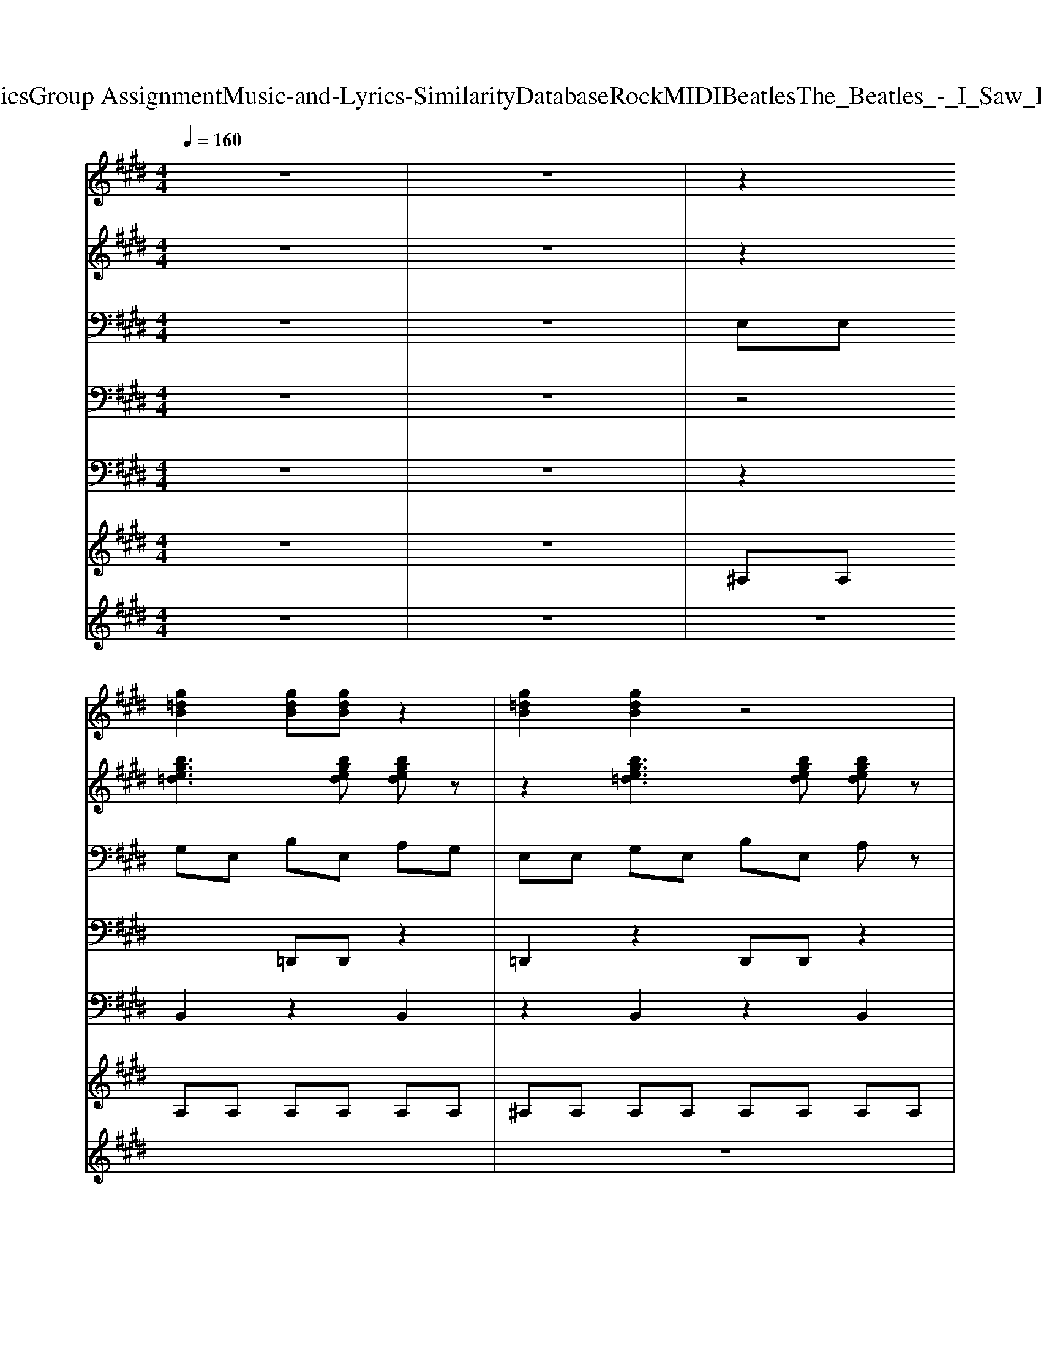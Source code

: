 X: 1
T: from D:\TCD\Text Analytics\Group Assignment\Music-and-Lyrics-Similarity\Database\Rock\MIDI\Beatles\The_Beatles_-_I_Saw_Her_Standing_There.mid
M: 4/4
L: 1/8
Q:1/4=160
K:E % 4 sharps
V:1
z8| \
z8| \
z2 
%%MIDI program 84
[g=dB]2 [gdB][gdB] z2| \
[g=dB]2 [gdB]2 z4|
z2 [g=dB]2 [gdB][gdB] z2| \
[g=dB]2 [gdB]2 z4| \
[ge=dB]2 [gedB][gedB] [gedB][gedB]3| \
[ge=dB]2 [gedB][gedB] [gedB][gedB]3|
[ecA=G]3[ecAG] [ecAG][ecAG] [e-c-A-G-]2| \
[ecA=G][^ge=dB]2[gedB] [gedB][gedB] [g-e-d-B-]2| \
[g-ge-e=d-dB-B][gedB] [gedB][gedB] [gedB][g-e-d-B-]2[g-ge-ed-dB-B]| \
[ge=dB][gedB] [gedB][gedB] [gedB]3z|
z2 
%%MIDI program 84
B2 =d2<e2| \
f2<a2 =dB3| \
z2 
%%MIDI program 64
[=d'bge][d'bge]2[d'bge] [d'bge]2| \
z2 [=d'bge][d'bge]2[d'bge] [d'bge]2|
z2 [=gecA][gecA]2[gecA] [gecA]2| \
z2 [=ge=c][gec]2[gec] [gec]2| \
z2 [bge=d][bged]2[bged] [bged]2| \
z2 [afdB][afdB]2[afdB] [afdB]2|
z2 [g=dB]2 [gdB][gdB] z2| \
[g=dB]2 [gdB]2 z4| \
[ge=dB]2 [gedB][gedB] [gedB][gedB]3| \
[ge=dB]2 [gedB][gedB] [gedB][gedB]3|
[ecA=G]3[ecAG] [ecAG][ecAG] [e-c-A-G-]2| \
[ecA=G][^ge=dB]2[gedB] [gedB][gedB] [g-e-d-B-]2| \
[g-ge-e=d-dB-B][gedB] [gedB][gedB] [gedB][g-e-d-B-]2[g-ge-ed-dB-B]| \
[ge=dB][gedB] [gedB][gedB] [gedB]3z|
z2 
%%MIDI program 84
B2 =d2<e2| \
f2<a2 =dB3| \
z2 
%%MIDI program 84
[bge=d][bged]2[bged] [bged]2| \
z2 [bge=d][bged]2[bged] [bged]2|
z2 [=gecA][gecA]2[gecA] [gecA]2| \
z2 [=ge=c][gec]2[gec] [gec]2| \
z2 [bge=d][bged]2[bged] [bged]2| \
z2 [afdB][afdB]2[afdB] [afdB]2|
z2 [g=dB]2 [gdB][gdB] z2| \
[g=dB]2 [gdB][gdB] z4| \
[EA,]2 [E=C][E^C] [AE][E=C] [E^C]2| \
[EA,]2 [E=C][E^C] [AE][E=C] [E^C]2|
[EA,]2 [E=C][E^C] [AE][E=C] [E^C]2| \
[AE][E=C] [E^C]2 z4| \
[AE][E=C] [E^C]2 z4| \
[AE][E=C] [E^C]2 z4|
z4 
%%MIDI program 84
=D2<E2| \
F2<A2 E=D3| \
z2 [bf]2 [c=G]A z2| \
z2 [bf]2 [c=G]A z2|
z2 
%%MIDI program 84
[bge=d]2 [bged][bged] [bged][bged]| \
z2 [bge=d]2 [bged][bged] [bged][bged]| \
z2 [=gecA]2 [gecA][gecA] z2| \
z2 [bge=d]2 [bged][bged] [bged]z|
z2 [bge=d]2 [bged][bged] [bged]z| \
z2 [bge=d]2 [bged][bged] [bged]z| \
[bf]8| \
z2 [afd]2 [afd][afd] z2|
z8| \
z8| \
z8| \
z8|
z8| \
z8| \
z2 [g=dB]2 [gdB][gdB]3| \
z8|
z
%%MIDI program 84
B2^A =AE EE| \
E2 E2 =G2<A2| \
B2<=d2 B=G zE| \
z2 B,2 =D2<A2|
B2<=d2 B2<=G2| \
[g=dB][gdB] z2 B2<=G2| \
B,2 B,2 =D2<E2| \
F2<A2 E=D B,D|
=G2 B=d eg zd'-| \
=d'2 d'2 a=g e2| \
z2 [=d'a]2 b2<d'2| \
b2<=d'2 b2 z2|
z2 ^a/2b/2=d' =a2<=g2| \
^A/2B/2=d3 =A2<=G2| \
E2 E2 B,=G,2A,/2B,/2| \
=D/2E/2=G/2A/2 B2 
%%MIDI program 84
BA G2|
[AE][E=C] [E^C]2 z4| \
[AE][E=C] [E^C]2 z4| \
[AE][E=C] [E^C]2 z4| \
[AE][E=C] [E^C]2 z4|
[AE][E=C] [E^C]2 z4| \
[AE][E=C] [E^C]2 z4| \
z4 
%%MIDI program 84
=D2<E2| \
F2<A2 E=D3|
z2 [bf]2 [c=G]A z2| \
z2 [bf]2 [c=G]A z2| \
z2 
%%MIDI program 84
[bge=d]2 [bged][bged] [bged][bged]| \
z2 [bge=d]2 [bged][bged] [bged][bged]|
z2 [=gecA]2 [gecA][gecA] z2| \
z2 [bge=d]2 [bged][bged] [bged]z| \
z2 [bge=d]2 [bged][bged] [bged]z| \
z2 [bge=d]2 [bged][bged] [bged]z|
[bf]8| \
z2 [afd]2 [afd][afd] z2| \
z8| \
z8|
z8| \
z8| \
z8| \
z8|
z2 [gg=ddBB]2 [ggddBB][ggddBB]3| \
[g=dB]2 [gdB]2 z4| \
[ge=dB]8| \
[fdBA]8|
z2 [g=dB]2 [gdB][gdB]3| \
[g=dB]2 [gdB]2 z4| \
[ge=dB]8| \
[fdBA]8|
z2 [bf]2 [cG][cA] z2| \
EG B[bge] z2 [b-f-=d-G-E-]2|[bf=dGE]8|
V:2
z8| \
z8| \
z2 [bge=d]3[bged] [bged]z| \
z2 [bge=d]3[bged] [bged]z|
z2 [bge=d]3[bged] [bged]z| \
z2 [bge=d]3[bged] [bged]z| \
z2 [bge=d]3[bged] [bged]z| \
z2 [bge=d]3[bged] [bged]z|
z2 [e'c'a=g]2 [e'c'ag][e'c'ag] z2| \
z2 [bge=d]3[bged] [bged]z| \
z2 [bge=d]3[bged] [bged]z| \
z2 [bge=d]3[bged] [bged]z|
z2 [bafd]2 [bafd][bafd] z2| \
z2 [bafd]2 [bafd][bafd] z2| \
z2 [bge=d]2 [bged][bged] z2| \
z2 [bge=d]2 [bged][bged] z2|
z2 [c'a=ge]2 [c'age][c'age] z2| \
z2 [=c'=ge]2 [c'ge][c'ge] z2| \
z2 [bge=d]2 [bged][bged] z2| \
z2 [bafd]2 [bafd][bafd] z2|
z2 [bge=d]2 [bged][bged] z2| \
z2 [bge=d]2 [bged][bged] z2| \
z2 [bge=d]3[bged] [bged]z| \
z2 [bge=d]3[bged] [bged]z|
z2 [e'c'a=g]2 [e'c'ag][e'c'ag] z2| \
z2 [bge=d]3[bged] [bged]z| \
z2 [bge=d]3[bged] [bged]z| \
z2 [bge=d]3[bged] [bged]z|
z2 [bafd]2 [bafd][bafd] z2| \
z2 [bafd]2 [bafd][bafd] z2| \
z2 [bge=d]2 [bged][bged] z2| \
z2 [bge=d]2 [bged][bged] z2|
z2 [c'a=ge]2 [c'age][c'age] z2| \
z2 [=c'=ge]2 [c'ge][c'ge] z2| \
z2 [bge=d]2 [bged][bged] z2| \
z2 [bafd]2 [bafd][bafd] z2|
z2 [bge=d]2 [bged][bged] z2| \
z2 [bge=d]2 [bged][bged] z2| \
[e'c'a=g][e'c'ag] [e'c'ag][e'c'ag] [e'c'ag][e'c'ag] [e'c'ag][e'c'ag]| \
[e'c'a=g][e'c'ag] [e'c'ag][e'c'ag] [e'c'ag][e'c'ag] [e'c'ag][e'c'ag]|
[e'c'a=g][e'c'ag] [e'c'ag][e'c'ag] [e'c'ag][e'c'ag] [e'c'ag][e'c'ag]| \
[e'c'a=g][e'c'ag] [e'c'ag][e'c'ag] [e'c'ag][e'c'ag] [e'c'ag][e'c'ag]| \
[e'c'a=g][e'c'ag] [e'c'ag][e'c'ag] [e'c'ag][e'c'ag] [e'c'ag][e'c'ag]| \
[e'c'a=g][e'c'ag] [e'c'ag][e'c'ag] [e'c'ag][e'c'ag] [e'c'ag][e'c'ag]|
[d'baf][d'baf] [d'baf][d'baf] [d'baf][d'baf] [d'baf][d'baf]| \
[d'baf][d'baf] [d'baf][d'baf] [d'baf][d'baf] [d'baf][d'baf]| \
[e'c'a=g][e'c'ag] [e'c'ag][e'c'ag] [e'c'ag][e'c'ag] [e'c'ag]z| \
[e'c'a=g][e'c'ag] [e'c'ag][e'c'ag] [e'c'ag][e'c'ag] [e'c'ag]z|
z2 [bge=d]2 [bged][bged] z2| \
z2 [bge=d]2 [bged][bged] z2| \
z2 [c'a=ge]2 [c'age][c'age] z2| \
z2 [bge=d]2 [bged][bged] z2|
z2 [bge=d]2 [bged][bged] z2| \
z2 [bge=d]2 [bged][bged] z2| \
z2 [bafd]2 [bafd][bafd] z2| \
z2 [bafd]2 [bafd][bafd] z2|
z2 [bge=d]2 [bged][bged] z2| \
z2 [bge=d]2 [bged][bged] z2| \
z2 [c'a=ge]2 [c'age][c'age] z2| \
z2 [=c'=ge]2 [c'ge][c'ge] z2|
z2 [bge=d]2 [bged][bged] z2| \
z2 [bafd]2 [bafd][bafd] z2| \
z2 [bge=d]2 [bged][bged] z2| \
[d'baf][d'baf] [d'baf][d'baf] [d'baf][d'baf] [d'baf]z|
z2 [bge=d]2 [bged][bged] z2| \
z2 [bge=d]2 [bged][bged] z2| \
z2 [bge=d]2 [bged][bged] z2| \
z2 [bge=d]2 [bged][bged] z2|
z2 [bge=d]2 [bged][bged] z2| \
z2 [bge=d]2 [bged][bged] z2| \
z2 [bafd]2 [bafd][bafd] z2| \
z2 [bafd]2 [bafd][bafd] z2|
z2 [bge=d]2 [bged][bged] z2| \
z2 [bge=d]2 [bged][bged] z2| \
z2 [c'a=ge]2 [c'age][c'age] z2| \
z2 [c'a=ge]2 [c'age][c'age] z2|
z2 [bge=d]2 [bged][bged] z2| \
z2 [bafd]2 [bafd][bafd] z2| \
z2 [bge=d]2 [bged][bged] z2| \
z2 [bge=d]2 [bged][bged] z2|
[e'c'a=g][e'c'ag] [e'c'ag][e'c'ag] [e'c'ag][e'c'ag] [e'c'ag][e'c'ag]| \
[e'c'a=g][e'c'ag] [e'c'ag][e'c'ag] [e'c'ag][e'c'ag] [e'c'ag][e'c'ag]| \
[e'c'a=g][e'c'ag] [e'c'ag][e'c'ag] [e'c'ag][e'c'ag] [e'c'ag][e'c'ag]| \
[e'c'a=g][e'c'ag] [e'c'ag][e'c'ag] [e'c'ag][e'c'ag] [e'c'ag][e'c'ag]|
[e'c'a=g][e'c'ag] [e'c'ag][e'c'ag] [e'c'ag][e'c'ag] [e'c'ag][e'c'ag]| \
[e'c'a=g][e'c'ag] [e'c'ag][e'c'ag] [e'c'ag][e'c'ag] [e'c'ag][e'c'ag]| \
[d'baf][d'baf] [d'baf][d'baf] [d'baf][d'baf] [d'baf][d'baf]| \
[d'baf][d'baf] [d'baf][d'baf] [d'baf][d'baf] [d'baf][d'baf]|
[e'c'a=g][e'c'ag] [e'c'ag][e'c'ag] [e'c'ag][e'c'ag] [e'c'ag]z| \
[e'c'a=g][e'c'ag] [e'c'ag][e'c'ag] [e'c'ag][e'c'ag] [e'c'ag]z| \
z2 [bge=d]2 [bged][bged] z2| \
z2 [bge=d]2 [bged][bged] z2|
z2 [c'a=ge]2 [c'age][c'age] z2| \
z2 [bge=d]2 [bged][bged] z2| \
z2 [bge=d]2 [bged][bged] z2| \
z2 [bge=d]2 [bged][bged] z2|
z2 [bafd]2 [bafd][bafd] z2| \
z2 [bafd]2 [bafd][bafd] z2| \
z2 [bge=d]2 [bged][bged] z2| \
z2 [bge=d]2 [bged][bged] z2|
z2 [c'a=ge]2 [c'age][c'age] z2| \
z2 [=c'=ge]2 [c'ge][c'ge] z2| \
z2 [bge=d]2 [bged][bged] z2| \
z2 [bafd]2 [bafd][bafd] z2|
z2 [bge=d]2 [bged][bged] z2| \
z2 [bge=d]2 [bged][bged] z2| \
z2 [bge=d]2 [bged][bged] z2| \
z2 [bafd]2 [bafd][bafd] z2|
z2 [bge=d]2 [bged][bged] z2| \
z2 [bge=d]2 [bged][bged] z2| \
z2 [bge=d]2 [bged][bged] z2| \
z2 [bafd]2 [bafd][bafd] z2|
z2 [c'a=ge]2 [c'age][c'age] z2| \
[bge=d][bged] [bged][bged] z2 [b'-f'-d'-g-e-]2|[b'f'=d'ge]8|
V:3
z8| \
z8| \
E,E, G,E, B,E, A,G,| \
E,E, G,E, B,E, A,z|
E,E, G,E, B,E, A,z| \
E,E, G,E, B,E, A,z| \
E,E, G,E, B,E, A,z| \
E,E, G,E, B,E, A,z|
A,,A,, C,A,, E,A,, =D,C,| \
E,E, G,E, B,E, A,G,| \
E,E, G,E, B,E, A,z| \
E,E, G,E, B,E, A,z|
B,,B,, D,B,, F,B,, E,D,| \
B,,B,, D,B,, F,B,, E,D,| \
E2 E2 E2 E2| \
G2 G2 G2 G2|
A2 A2 A2 A2| \
=c2 c2 c2 c2| \
E,E, G,E, B,E, A,G,| \
B,,B,, D,B,, F,B,, E,D,|
E,E, G,E, B,E, A,G,| \
E,E, G,E, B,E, A,G,| \
E,E, G,E, B,E, A,z| \
E,E, G,E, B,E, A,z|
A,,A,, C,A,, E,A,, =D,C,| \
E,E, G,E, B,E, A,G,| \
E,E, G,E, B,E, A,z| \
E,E, G,E, B,E, A,z|
B,,B,, D,B,, F,B,, E,D,| \
B,,B,, D,B,, F,B,, E,D,| \
E2 E2 E2 E2| \
G2 G2 G2 G2|
A2 A2 A2 A2| \
=c2 c2 c2 c2| \
E,E, G,E, B,E, A,G,| \
B,,B,, D,B,, F,B,, E,D,|
E,E, G,E, B,E, A,z| \
E,2 =D,2 C,2 B,,2| \
A,,A,, C,A,, E,A,, =D,C,| \
A,,A,, C,A,, E,A,, =D,C,|
A,,A,, C,A,, E,A,, =D,C,| \
A,,A,, C,A,, E,A,, =D,A,,| \
A,,A,, C,A,, E,A,, =D,A,,| \
A,,A,, C,A,, E,A,, =D,A,,|
B,,B,, D,B,, F,B,, E,D,| \
B,,B,, D,B,, F,B,, E,D,| \
A,,A,, C,A,, E,A,, =D,C,| \
A,,A,, C,A,, E,A,, =D,C,|
E,E, G,E, B,E, A,G,| \
E,E, G,E, B,E, A,G,| \
A,,A,, C,A,, E,A,, =D,C,| \
E,E, G,E, B,E, A,G,|
E,E, G,E, B,E, A,G,| \
E,E, G,E, B,E, A,G,| \
B,,B,, D,B,, F,B,, E,D,| \
B,,B,, D,B,, F,B,, E,D,|
E,2 E,2 G,2 B,2| \
E,2 E,2 G,2 B,2| \
A,2 A,2 A,2 A,2| \
=C2 C2 C2 C2|
E,E, G,E, B,E, A,G,| \
B,,B,, D,B,, F,B,, E,D,| \
E,E, G,E, B,E, A,G,| \
B,B, B,B, B,B, B,B,|
E,E, G,E, B,E, A,G,| \
E,E, G,E, B,E, A,G,| \
E,E, G,E, B,E, A,G,| \
E,E, G,E, B,E, A,G,|
E,E, G,E, B,E, A,G,| \
E,E, G,E, B,E, A,C,| \
B,,B,, D,B,, F,B,, E,D,| \
B,,B,, B,,B,, B,,2 B,,2|
E,E, E,2 E,E, E,2| \
E,E, E,E, G,2 G,B,| \
A,A, A,2 A,A, A,A,| \
A,A, A,A, A,A, A,A,|
E,E, G,E, B,B, A,G,| \
B,,2 B,,D, A,A, G,F,| \
E,2 E,G, B,B, A,G,| \
E,2 =D,2 C,2 B,,2|
A,,A,, C,A,, E,A,, =D,C,| \
A,,A,, C,A,, E,A,, =D,C,| \
A,,A,, C,A,, E,A,, =D,C,| \
A,,A,, C,A,, E,A,, =D,A,,|
A,,A,, C,A,, E,A,, =D,A,,| \
A,,A,, C,A,, E,A,, =D,A,,| \
B,,B,, D,B,, F,B,, E,D,| \
B,,B,, D,B,, F,B,, E,D,|
A,,A,, C,A,, E,A,, =D,C,| \
A,,A,, C,A,, E,A,, =D,C,| \
E,E, G,E, B,E, A,G,| \
E,E, G,E, B,E, A,G,|
A,,A,, C,A,, E,A,, =D,C,| \
E,E, G,E, B,E, A,G,| \
E,E, G,E, B,E, A,G,| \
E,E, G,E, B,E, A,G,|
B,,B,, D,B,, F,B,, E,D,| \
B,,B,, D,B,, F,B,, E,D,| \
E,2 E,2 G,2 B,2| \
E,2 E,2 G,2 B,2|
A,2 A,2 A,2 A,2| \
=C2 C2 C2 C2| \
E,E, G,E, B,E, A,G,| \
B,,B,, D,B,, F,B,, E,z|
E,E, G,E, B,E, A,G,| \
E,E, G,E, B,E, A,G,| \
E,E, G,E, B,E, A,G,| \
B,,B,, D,B,, F,B,, E,D,|
E,E, G,E, B,E, A,G,| \
E,2 G,2 B,2 A,G,| \
E,E, G,E, B,E, A,G,| \
B,,B,, D,B,, F,B,, E,D,|
A,,A,, A,,A,, A,,A,, A,,A,,| \
E,G, B,E z2 E,2-|E,8|
V:4
z8| \
z8| \
z4 =D,,D,, z2| \
=D,,2 z2 D,,D,, z2|
=D,,2 z2 D,,D,, z2| \
=D,,2 z2 D,,D,, z2| \
=D,,2 z2 D,,D,, z2| \
=D,,2 z2 D,,D,, z2|
=D,,2 z2 D,,D,, z2| \
=D,,2 z2 D,,D,, z2| \
=D,,2 z2 D,,D,, z2| \
=D,,2 z2 D,,D,, z2|
=D,,2 z2 D,,D,, z2| \
=D,,2 z2 D,,D,, z2| \
=D,,2 z2 D,,D,, z2| \
=D,,2 z2 D,,D,, z2|
=D,,2 z2 D,,D,, z2| \
=D,,2 z2 D,,D,, z2| \
=D,,2 z2 D,,D,, z2| \
=D,,2 z2 D,,D,, z2|
=D,,2 z2 D,,D,, z2| \
=D,,2 z2 D,,D,, z2| \
=D,,2 z2 D,,D,, z2| \
=D,,2 z2 D,,D,, z2|
=D,,2 z2 D,,D,, z2| \
=D,,2 z2 D,,D,, z2| \
=D,,2 z2 D,,D,, z2| \
=D,,2 z2 D,,D,, z2|
=D,,2 z2 D,,D,, z2| \
=D,,2 z2 D,,D,, z2| \
=D,,2 z2 D,,D,, z2| \
=D,,2 z2 D,,D,, z2|
=D,,2 z2 D,,D,, z2| \
=D,,2 z2 D,,D,, z2| \
=D,,2 z2 D,,D,, z2| \
=D,,2 z2 D,,D,, z2|
=D,,2 z2 D,,D,, z2| \
=D,,2 z2 D,,D,, z2| \
=D,,2 z2 D,,D,, z2| \
=D,,2 z2 D,,D,, z2|
=D,,2 z2 D,,D,, z2| \
=D,,2 z2 D,,D,, z2| \
=D,,2 z2 D,,D,, z2| \
=D,,2 z2 D,,D,, z2|
=D,,2 z2 D,,D,, z2| \
=D,,2 z2 D,,D,, z2| \
=D,,2 z2 D,,D,, z2| \
=D,,2 z6|
=D,,2 z2 D,,D,, z2| \
=D,,2 z2 D,,D,, z2| \
=D,,2 z2 D,,D,, z2| \
=D,,2 z2 D,,D,, z2|
=D,,2 z2 D,,D,, z2| \
=D,,2 z2 D,,D,, z2| \
=D,,2 z2 D,,D,, z2| \
=D,,2 z6|
=D,,2 z2 D,,D,, z2| \
=D,,2 z2 D,,D,, z2| \
=D,,2 z2 D,,D,, z2| \
=D,,2 z2 D,,D,, z2|
=D,,2 z2 D,,D,, z2| \
=D,,2 z2 D,,D,, z2| \
=D,,2 z2 D,,D,, z2| \
=D,,2 z2 D,,D,, z2|
=D,,2 z2 D,,D,, z2| \
=D,,2 z2 D,,D,, z2| \
=D,,2 z2 D,,D,, z2| \
=D,,2 z2 D,,D,, z2|
=D,,2 z2 D,,D,, z2| \
=D,,2 z2 D,,D,, z2| \
=D,,2 z2 D,,D,, z2| \
=D,,2 z2 D,,D,, z2|
=D,,2 z2 D,,D,, z2| \
=D,,2 z2 D,,D,, z2| \
=D,,2 z2 D,,D,, z2| \
=D,,2 z2 D,,D,, z2|
=D,,2 z2 D,,D,, z2| \
=D,,2 z2 D,,D,, z2| \
=D,,2 z2 D,,D,, z2| \
z8|
=D,,2 z2 D,,D,, z2| \
=D,,2 z2 D,,D,, z2| \
=D,,2 z2 D,,D,, z2| \
=D,,2 z2 D,,D,, z2|
=D,,2 z2 D,,D,, z2| \
=D,,2 z2 D,,D,, z2| \
=D,,2 z2 D,,D,, z2| \
=D,,2 z2 D,,D,, z2|
=D,,2 z2 D,,D,, z2| \
=D,,2 z6| \
=D,,2 z2 D,,D,, z2| \
=D,,2 z2 D,,D,, z2|
=D,,2 z2 D,,D,, z2| \
=D,,2 z2 D,,D,, z2| \
=D,,2 z2 D,,D,, z2| \
=D,,2 z2 D,,D,, z2|
=D,,2 z2 D,,D,, z2| \
=D,,2 z6| \
=D,,2 z2 D,,D,, z2| \
=D,,2 z2 D,,D,, z2|
=D,,2 z2 D,,D,, z2| \
=D,,2 z2 D,,D,, z2| \
=D,,2 z2 D,,D,, z2| \
=D,,2 z2 D,,D,, z2|
=D,,2 z2 D,,D,, z2| \
=D,,2 z2 D,,D,, z2| \
=D,,2 z2 D,,D,, z2| \
=D,,2 z2 D,,D,, z2|
=D,,2 z2 D,,D,, z2| \
z8| \
=D,,2 z2 D,,D,, z2| \
=D,,2 z2 D,,D,, z2|
=D,,2 z2 D,,D,, z2| \
=D,,2 z4 D,,2-|=D,,8|
V:5
z8| \
z8| \
z2 B,,2 z2 B,,2| \
z2 B,,2 z2 B,,2|
z2 B,,2 z2 B,,2| \
z2 B,,2 z2 B,,2| \
z2 B,,2 z2 B,,2| \
z2 B,,2 z2 B,,2|
z2 B,,2 z2 B,,2| \
z2 B,,2 z2 B,,2| \
z2 B,,2 z2 B,,2| \
z2 B,,2 z2 B,,2|
z2 B,,2 z2 B,,2| \
z2 [B,,-B,,]B,, z2 [B,,-B,,]/2[B,,-B,,]/2[B,,B,,]| \
z2 B,,2 z2 B,,2| \
z2 B,,2 z2 B,,2|
z2 B,,2 z2 B,,2| \
z2 B,,2 z2 B,,2| \
z2 B,,2 z2 B,,2| \
z2 B,,2 z2 B,,2|
z2 B,,2 z2 B,,2| \
z2 B,,2 z2 B,,2| \
z2 B,,2 z2 B,,2| \
z2 B,,2 z2 B,,2|
z2 B,,2 z2 B,,2| \
z2 B,,2 z2 B,,2| \
z2 B,,2 z2 B,,2| \
z2 B,,2 z2 B,,2|
z2 B,,2 z2 B,,2| \
z2 [B,,-B,,]B,, z2 [B,,-B,,]/2[B,,-B,,]/2[B,,B,,]| \
z2 B,,2 z2 B,,2| \
z2 B,,2 z2 B,,2|
z2 B,,2 z2 B,,2| \
z2 B,,2 z2 B,,2| \
z2 B,,2 z2 B,,2| \
z2 B,,2 z2 B,,2|
z2 B,,2 z2 B,,2| \
z2 B,,2 z2 B,,2| \
z2 B,,2 z2 B,,2| \
z2 B,,2 z2 B,,2|
z2 B,,2 z2 B,,2| \
z2 B,,2 z2 B,,2| \
z2 B,,2 z2 B,,2| \
z2 B,,2 z2 B,,2|
z2 B,,2 z2 B,,2| \
z2 B,,2 z2 B,,2| \
z2 B,,2 z2 B,,2| \
zB,,/2B,,/2 B,,/2B,,/2B,,/2B,,/2 B,,/2B,,/2B,,/2B,,/2 B,,/2B,,/2B,,/2B,,/2|
z2 B,,2 z2 B,,2| \
z2 B,,2 z2 B,,2| \
z2 B,,2 z2 B,,2| \
z2 B,,2 z2 B,,2|
z2 B,,2 z2 B,,2| \
z2 B,,2 z2 B,,2| \
z2 B,,2 z2 B,,2| \
z2 B,,/2B,,B,,/2 B,,/2B,,B,,/2 B,,B,,|
z2 B,,2 z2 B,,2| \
z2 B,,2 z2 B,,2| \
z2 B,,2 z2 B,,2| \
z2 B,,2 z2 B,,2|
z2 B,,2 z2 B,,2| \
z2 B,,2 z2 B,,2| \
z2 B,,2 z2 B,,2| \
z2 B,,2 z2 B,,2|
z2 B,,2 z2 B,,2| \
z2 B,,2 z2 B,,2| \
z2 B,,2 z2 B,,2| \
z2 B,,2 z2 B,,2|
z2 B,,2 z2 B,,2| \
z2 B,,2 z2 B,,2| \
z2 B,,2 z2 B,,2| \
z2 B,,2 z2 B,,2|
z2 B,,2 z2 B,,2| \
z2 B,,2 z2 B,,2| \
z2 B,,2 z2 B,,2| \
z2 B,,2 z2 B,,2|
z2 B,,2 z2 B,,2| \
z2 B,,2 z2 B,,2| \
z2 B,,2 z2 B,,2| \
B,,/2B,,/2B,,/2B,,/2 B,,/2B,,/2B,,/2B,,/2 B,,/2B,,/2B,,/2B,,/2 B,,B,,|
z2 B,,2 z2 B,,2| \
z2 B,,2 z2 B,,2| \
z2 B,,2 z2 B,,2| \
z2 B,,2 z2 B,,2|
z2 B,,2 z2 B,,2| \
z2 B,,2 z2 B,,2| \
z2 B,,2 z2 B,,2| \
z2 B,,2 z2 B,,2|
z2 B,,2 z2 B,,2| \
zB,,/2B,,/2 B,,/2B,,/2B,,/2B,,/2 B,,/2B,,/2B,,/2B,,/2 B,,/2B,,/2B,,/2B,,/2| \
z2 B,,2 z2 B,,2| \
z2 B,,2 z2 B,,2|
z2 B,,2 z2 B,,2| \
z2 B,,2 z2 B,,2| \
z2 B,,2 z2 B,,2| \
z2 B,,2 z2 B,,2|
z2 B,,2 z2 B,,2| \
z2 B,,/2B,,B,,/2 B,,/2B,,B,,/2 B,,B,,| \
z2 B,,2 z2 B,,2| \
z2 B,,2 z2 B,,2|
z2 B,,2 z2 B,,2| \
z2 B,,2 z2 B,,2| \
z2 B,,2 z2 B,,2| \
z2 B,,2 z2 B,,2|
z2 B,,2 z2 B,,2| \
z2 [B,,B,,]2 z2 [B,,-B,,]/2[B,,-B,,]/2[B,,B,,]| \
z2 B,,2 z2 B,,2| \
z2 B,,2 z2 B,,2|
z2 B,,2 z2 B,,2| \
B,,/2B,,/2B,,/2B,,/2 B,,/2B,,/2B,,/2B,,/2 B,,/2B,,/2B,,/2B,,/2 B,,B,,| \
z2 B,,2 z2 B,,2| \
z2 B,,2 z2 B,,2|
z2 B,,2 z2 B,,2| \
B,,B,, B,,B,, 
V:6
z8| \
z8| \
^A,A, A,A, A,A, A,A,| \
^A,A, A,A, A,A, A,A,|
^A,A, A,A, A,A, A,A,| \
^A,A, A,A, A,A, A,A,| \
^A,A, A,A, A,A, A,A,| \
^A,A, A,A, A,A, A,A,|
^A,A, A,A, A,A, A,A,| \
^A,A, A,A, A,A, A,A,| \
^A,A, A,A, A,A, A,A,| \
^A,A, A,A, A,A, A,A,|
^A,A, A,A, A,A, A,z| \
[^A,A,][A,A,] [A,A,][A,A,] [A,A,][A,A,] A,z| \
^A,A, A,A, A,A, A,z| \
^A,A, A,A, A,A, A,z|
^A,A, A,A, A,A, A,z| \
^A,A, A,A, A,A, A,z| \
^A,A, A,A, A,A, A,z| \
^A,A, A,A, A,A, A,z|
^A,A, A,A, A,A, A,z| \
^A,A, A,A, A,A, A,z| \
^A,A, A,A, A,A, A,A,| \
^A,A, A,A, A,A, A,A,|
^A,A, A,A, A,A, A,A,| \
^A,A, A,A, A,A, A,A,| \
^A,A, A,A, A,A, A,A,| \
^A,A, A,A, A,A, A,A,|
^A,A, A,A, A,A, A,z| \
[^A,A,][A,A,] [A,A,][A,A,] [A,A,][A,A,] A,z| \
^A,A, A,A, A,A, A,z| \
^A,A, A,A, A,A, A,z|
^A,A, A,A, A,A, A,z| \
^A,A, A,A, A,A, A,z| \
^A,A, A,A, A,A, A,z| \
^A,A, A,A, A,A, A,z|
^A,A, A,A, A,A, A,z| \
^A,A, A,A, A,A, A,z| \
^A,A, A,A, A,A, A,z| \
^A,A, A,A, A,A, A,z|
^A,A, A,A, A,A, A,z| \
^A,A, A,A, A,A, A,z| \
^A,A, A,A, A,A, A,z| \
^A,A, A,A, A,A, A,z|
^A,A, A,A, A,A, A,z| \
^A,A, A,A, A,A, A,z| \
^A,A, A,A, A,A, A,z| \
z8|
^A,A, A,A, A,A, A,z| \
^A,A, A,A, A,A, A,z| \
^A,A, A,A, A,A, A,z| \
^A,A, A,A, A,A, A,z|
^A,A, A,A, A,A, A,z| \
^A,A, A,A, A,A, A,z| \
^A,A, A,A, A,A, A,z| \
z8|
^A,A, A,A, A,A, A,z| \
^A,A, A,A, A,A, A,z| \
^A,A, A,A, A,A, A,z| \
^A,A, A,A, A,A, A,z|
^A,A, A,A, A,A, A,z| \
^A,A, A,A, A,A, A,z| \
^A,A, A,A, A,A, A,z| \
^A,A, A,A, A,A, A,z|
^A,A, A,A, A,A, A,z| \
^A,A, A,A, A,A, A,z| \
^A,A, A,A, A,A, A,z| \
^A,A, A,A, A,A, A,z|
^A,A, A,A, A,A, A,z| \
^A,A, A,A, A,A, A,z| \
^A,A, A,A, A,A, A,z| \
^A,A, A,A, A,A, A,z|
^A,A, A,A, A,A, A,z| \
^A,A, A,A, A,A, A,z| \
^A,A, A,A, A,A, A,z| \
^A,A, A,A, A,A, A,z|
^A,A, A,A, A,A, A,z| \
^A,A, A,A, A,A, A,z| \
^A,A, A,A, A,A, A,z| \
z8|
^A,A, A,A, A,A, A,z| \
^A,A, A,A, A,A, A,z| \
^A,A, A,A, A,A, A,z| \
^A,A, A,A, A,A, A,z|
^A,A, A,A, A,A, A,z| \
^A,A, A,A, A,A, A,z| \
^A,A, A,A, A,A, A,z| \
^A,A, A,A, A,A, A,z|
^A,A, A,A, A,A, A,z| \
z8| \
^A,A, A,A, A,A, A,z| \
^A,A, A,A, A,A, A,z|
^A,A, A,A, A,A, A,z| \
^A,A, A,A, A,A, A,z| \
^A,A, A,A, A,A, A,z| \
^A,A, A,A, A,A, A,z|
^A,A, A,A, A,A, A,z| \
z8| \
^A,A, A,A, A,A, A,z| \
^A,A, A,A, A,A, A,z|
^A,A, A,A, A,A, A,z| \
^A,A, A,A, A,A, A,z| \
^A,A, A,A, A,A, A,z| \
^A,A, A,A, A,A, A,z|
^A,A, A,A, A,A, A,z| \
[^A,A,][A,A,] [A,A,][A,A,] [A,A,][A,A,] A,z| \
^A,A, A,A, A,A, A,z| \
^A,A, A,A, A,A, A,z|
^A,A, A,A, A,A, A,z| \
z8| \
^A,A, A,A, A,A, A,z| \
^A,A, A,A, A,A, A,z|
^A,A, A,A, A,A, A,z| \
^A,A, A,A, z2 A,2-|^A,8|
V:7
z8| \
z8| \
z8| \
z8|
z8| \
z3B =de2e-| \
e2 z2 e=d2f| \
e2 z3e ee-|
e2 z2 e=d2f| \
e2 z4 e=d| \
e2 =dB2z ef-| \
fz2e =d2 e2|
=dB3 z4| \
z6 B2| \
B2 z2 cd2e-| \
e2 z2 f=g2f-|
fe3 z3e'-| \
e'4 z2 e=d| \
e4 =d4| \
B6 =GE-|
E2 z6| \
z6 ee-| \
e2 z2 e=d2f| \
e2 z3e ee-|
e2 z2 e=d2f| \
e2 z4 e=d| \
e2 =dB2z ef-| \
fz2e =d2 e2|
=dB3 z4| \
z6 B2| \
B2 z2 cd2e-| \
e2 z2 f=g2f-|
fe3 z3e'-| \
e'4 z2 e=d| \
e4 =d4| \
B6 =GE-|
E2 z6| \
z4 c2 e2| \
=g4 f3e-| \
e2 z2 c2 e2|
=g4 f3e-| \
e2 z2 c2 e2| \
=g4 f3e-| \
e4 e4|
f2 b6-| \
b8| \
c'8-| \
c'4 a2 =ge-|
e4 e=d2f| \
e2 z4 e=d| \
e2 e2 e=d2f| \
e2 z4 e=d|
e2 =dB2z2f-| \
ff2e =d2 e2| \
=dB2z4z| \
z6 B2|
B2 z2 cd2e-| \
e2 z2 f=g2f-| \
fe3 z3e'-| \
e'4 z2 e=d|
e4 =d4| \
B6 =GE-| \
E2 z6| \
z8|
z8| \
z8| \
z8| \
z8|
z8| \
z8| \
z8| \
z8|
z8| \
z8| \
z8| \
z8|
z8| \
z8| \
z8| \
z4 c3e-|
[=g-e]2 g2 f3e-| \
e2 z2 c2 e2| \
=g4 f3e-| \
e2 z2 c2 e2|
=g4 f3e-| \
e4 e4| \
f2 b6-| \
b8|
c'8-| \
c'4 a2 =ge-| \
e4 e=d2f| \
e2 z4 e=d|
e2 e2 e=d2f| \
e2 z4 e=d| \
e2 =dB2z2f-| \
ff2e =d2 e2|
=dB2z4z| \
z6 B2| \
B2 z2 cd2e-| \
e2 z2 f=g2f-|
fe3 z3e'-| \
e'4 z2 e=d| \
e4 =d4| \
B6 =GE-|
E2 z6| \
z2 B2 =de2e-| \
e4 =d4| \
B6 =GE-|
E2 z6| \
B2 B2 =de2e-| \
e4 =d4| \
B6 =GE-|
E4 

